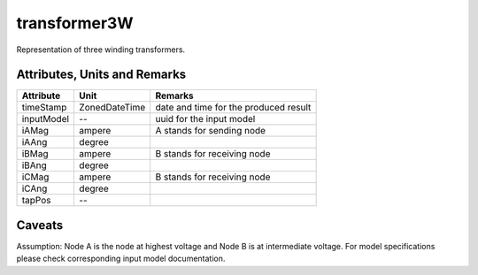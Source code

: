 .. _transformer3W_model:

transformer3W
-------------
Representation of three winding transformers.

.. _transformer3W_attributes:

Attributes, Units and Remarks
^^^^^^^^^^^^^^^^^^^^^^^^^^^^^

+---------------+----------------+----------------------------------------------------------+
| Attribute     | Unit           | Remarks                                                  |
+===============+================+==========================================================+
| timeStamp     | ZonedDateTime  |   date and time for the produced result                  |
+---------------+----------------+----------------------------------------------------------+
| inputModel    | --             |   uuid for the input model                               |
+---------------+----------------+----------------------------------------------------------+
| iAMag         | ampere         |   A stands for sending node                              |
+---------------+----------------+----------------------------------------------------------+
| iAAng         | degree         |                                                          |
+---------------+----------------+----------------------------------------------------------+
| iBMag         | ampere         |   B stands for receiving node                            |
+---------------+----------------+----------------------------------------------------------+
| iBAng         | degree         |                                                          |
+---------------+----------------+----------------------------------------------------------+
| iCMag         | ampere         |   B stands for receiving node                            |
+---------------+----------------+----------------------------------------------------------+
| iCAng         | degree         |                                                          |
+---------------+----------------+----------------------------------------------------------+
| tapPos        | --             |                                                          |
+---------------+----------------+----------------------------------------------------------+

.. _transformer3W_caveats:

Caveats
^^^^^^^
Assumption: Node A is the node at highest voltage and Node B is at intermediate voltage.
For model specifications please check corresponding input model documentation.
